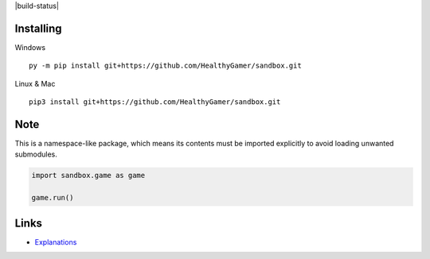 |build-status|

Installing
----------

Windows ::

    py -m pip install git+https://github.com/HealthyGamer/sandbox.git

Linux & Mac ::

  pip3 install git+https://github.com/HealthyGamer/sandbox.git

Note
----

This is a namespace-like package, which means its contents must be imported
explicitly to avoid loading unwanted submodules.

.. code-block:: py

  import sandbox.game as game

  game.run()

Links
-----

- `Explanations <https://healthygamer.readthedocs.io>`_

.. |build-status| image::https://github.com/HealthyGamer/sandbox/workflows/Python%20application/badge.svg
